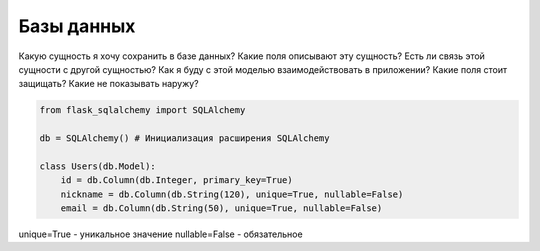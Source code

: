***********
Базы данных
***********

Какую сущность я хочу сохранить в базе данных?
Какие поля описывают эту сущность?
Есть ли связь этой сущности с другой сущностью?
Как я буду с этой моделью взаимодействовать в приложении?
Какие поля стоит защищать?
Какие не показывать наружу?

.. code::
    
    from flask_sqlalchemy import SQLAlchemy

    db = SQLAlchemy() # Инициализация расширения SQLAlchemy

    class Users(db.Model):
        id = db.Column(db.Integer, primary_key=True)
        nickname = db.Column(db.String(120), unique=True, nullable=False)
        email = db.Column(db.String(50), unique=True, nullable=False)

unique=True - уникальное значение
nullable=False -  обязательное
